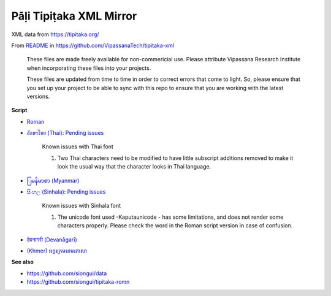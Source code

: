 Pāḷi Tipiṭaka XML Mirror
========================

XML data from https://tipitaka.org/

From `README <https://github.com/VipassanaTech/tipitaka-xml/blob/main/README.md>`_ in https://github.com/VipassanaTech/tipitaka-xml

  These files are made freely available for non-commericial use. Please attribute Vipassana Research Institute when incorporating these files into your projects.

  These files are updated from time to time in order to correct errors that come to light. So, please ensure that you set up your project to be able to sync with this repo to ensure that you are working with the latest versions.

**Script**

- `Roman <romn/>`_
- `อักษรไทย (Thai) <thai/>`_: `Pending issues <https://tipitaka.org/known-issues/thai.pdf>`__

    Known issues with Thai font

    1. Two Thai characters need to be modified to have little subscript additions removed to make it look the usual way that the character looks in Thai language.

- `ြမန်မာစာ (Myanmar) <mymr/>`_
- `සිංහල (Sinhala) <sinh/>`_: `Pending issues <https://tipitaka.org/known-issues/sinhala.pdf>`__

    Known issues with Sinhala font

    1. The unicode font used -Kaputaunicode - has some limitations, and does not render some characters properly. Please check the word in the Roman script version in case of confusion.

- `देवनागरी (Devanāgarī) <deva/>`_
- `(Khmer) អក្ខរក្រមខេមរភាសា <khmr>`_

**See also**

- https://github.com/siongui/data
- https://github.com/siongui/tipitaka-romn
